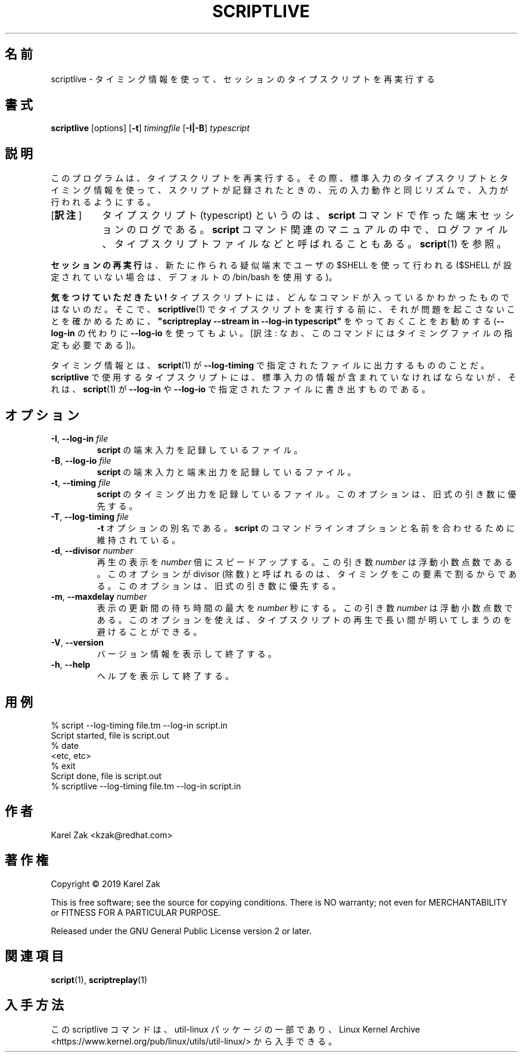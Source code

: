 .\"*******************************************************************
.\"
.\" This file was generated with po4a. Translate the source file.
.\"
.\"*******************************************************************
.\"
.\" Copyright (C) 2019, Karel Zak <kzak@redhat.com>
.\"
.\" This file is free software; you can redistribute it and/or modify
.\" it under the terms of the GNU General Public License as published by
.\" the Free Software Foundation; either version 2 of the License, or
.\" (at your option) any later version.
.\"
.\" This file is distributed in the hope that it will be useful,
.\" but WITHOUT ANY WARRANTY; without even the implied warranty of
.\" MERCHANTABILITY or FITNESS FOR A PARTICULAR PURPOSE.  See the
.\" GNU General Public License for more details.
.\"
.\" Japanese Version Copyright (c) 2020 Chonan Yoichi
.\"      all right reserved.
.\" Translated (util-linux 2.36) Sat Nov 14 12:05:10 JST 2020
.\"      by Chonan Yoichi <cyoichi@maple.ocn.ne.jp>
.\"
.TH SCRIPTLIVE 1 "October 2019" util\-linux "User Commands"
.SH 名前
scriptlive \- タイミング情報を使って、セッションのタイプスクリプトを再実行する
.SH 書式
\fBscriptlive\fP [options] [\fB\-t\fP] \fItimingfile\fP [\fB\-I|\-B\fP] \fItypescript\fP
.SH 説明
このプログラムは、タイプスクリプトを再実行する。
その際、標準入力のタイプスクリプトとタイミング情報を使って、
スクリプトが記録されたときの、元の入力動作と同じリズムで、入力が行われるようにする。
.IP "[\fB訳注\fP]" 8
タイプスクリプト (typescript) というのは、\fBscript\fP
コマンドで作った端末セッションのログである。\fBscript\fP
コマンド関連のマニュアルの中で、ログファイル、タイプスクリプトファイルなどと呼ばれることもある。
\fBscript\fP(1) を参照。
.PP
\fBセッションの再実行\fPは、新たに作られる疑似端末でユーザの $SHELL
を使って行われる ($SHELL が設定されていない場合は、デフォルトの
/bin/bash を使用する)。
.PP
\fB気をつけていただきたい!\fP
タイプスクリプトには、どんなコマンドが入っているかわかったものではないのだ。
そこで、\fBscriptlive\fP(1) でタイプスクリプトを実行する前に、
それが問題を起こさないことを確かめるために、\fB"scriptreplay
\-\-stream in \-\-log\-in typescript"\fP をやっておくことをお勧めする
(\fB\-\-log\-in\fP の代わりに \fB\-\-log\-io\fP を使ってもよい。[訳注:
なお、このコマンドにはタイミングファイルの指定も必要である])。
.PP
タイミング情報とは、\fBscript\fP(1) が \fB\-\-log\-timing\fP
で指定されたファイルに出力するもののことだ。\fBscriptlive\fP
で使用するタイプスクリプトには、標準入力の情報が含まれていなければならないが、
それは、\fBscript\fP(1) が \fB\-\-log\-in\fP や \fB\-\-log\-io\fP
で指定されたファイルに書き出すものである。

.SH オプション
.TP 
\fB\-I\fP,\fB \-\-log\-in \fP\fIfile\fP
\fBscript\fP の端末入力を記録しているファイル。
.TP 
\fB\-B\fP,\fB \-\-log\-io \fP\fIfile\fP
\fBscript\fP の端末入力と端末出力を記録しているファイル。
.TP 
\fB\-t\fP,\fB \-\-timing \fP\fIfile\fP
\fBscript\fP のタイミング出力を記録しているファイル。
このオプションは、旧式の引き数に優先する。
.TP 
\fB\-T\fP,\fB \-\-log\-timing \fP\fIfile\fP
\fB\-t\fP オプションの別名である。\fBscript\fP
のコマンドラインオプションと名前を合わせるために維持されている。
.TP 
\fB\-d\fP,\fB \-\-divisor \fP\fInumber\fP
再生の表示を \fInumber\fP 倍にスピードアップする。この引き数
\fInumber\fP は浮動小数点数である。このオプションが divisor (除数)
と呼ばれるのは、タイミングをこの要素で割るからである。
このオプションは、旧式の引き数に優先する。
.TP 
\fB\-m\fP,\fB \-\-maxdelay \fP\fInumber\fP
表示の更新間の待ち時間の最大を \fInumber\fP 秒にする。この引き数
\fInumber\fP は浮動小数点数である。
このオプションを使えば、タイプスクリプトの再生で長い間が明いてしまうのを避けることができる。
.TP 
\fB\-V\fP,\fB \-\-version\fP
バージョン情報を表示して終了する。
.TP 
\fB\-h\fP,\fB \-\-help\fP
ヘルプを表示して終了する。
.SH 用例
.nf
% script \-\-log\-timing file.tm \-\-log\-in script.in
Script started, file is script.out
% date
<etc, etc>
% exit
Script done, file is script.out
% scriptlive \-\-log\-timing file.tm \-\-log\-in script.in
.fi
.SH 作者
Karel Zak <kzak@redhat.com>
.SH 著作権
Copyright \(co 2019 Karel Zak
.PP
This is free software; see the source for copying conditions.  There is NO
warranty; not even for MERCHANTABILITY or FITNESS FOR A PARTICULAR PURPOSE.
.PP
Released under the GNU General Public License version 2 or later.
.SH 関連項目
\fBscript\fP(1), \fBscriptreplay\fP(1)
.SH 入手方法
この scriptlive コマンドは、util\-linux パッケージの一部であり、Linux Kernel Archive
<https://www.kernel.org/pub/linux/utils/util\-linux/>
から入手できる。
